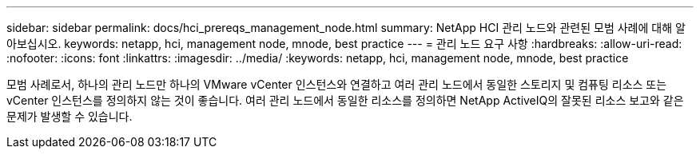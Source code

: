 ---
sidebar: sidebar 
permalink: docs/hci_prereqs_management_node.html 
summary: NetApp HCI 관리 노드와 관련된 모범 사례에 대해 알아보십시오. 
keywords: netapp, hci, management node, mnode, best practice 
---
= 관리 노드 요구 사항
:hardbreaks:
:allow-uri-read: 
:nofooter: 
:icons: font
:linkattrs: 
:imagesdir: ../media/
:keywords: netapp, hci, management node, mnode, best practice


[role="lead"]
모범 사례로서, 하나의 관리 노드만 하나의 VMware vCenter 인스턴스와 연결하고 여러 관리 노드에서 동일한 스토리지 및 컴퓨팅 리소스 또는 vCenter 인스턴스를 정의하지 않는 것이 좋습니다. 여러 관리 노드에서 동일한 리소스를 정의하면 NetApp ActiveIQ의 잘못된 리소스 보고와 같은 문제가 발생할 수 있습니다.
